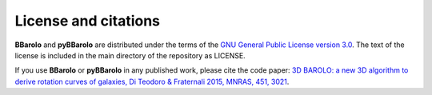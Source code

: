 
License and citations
#####################

**BBarolo** and **pyBBarolo** are distributed under the terms of the `GNU General Public License version 3.0 <http://www.gnu.org/copyleft/gpl.html>`_. The text of the license is included in the main directory of the repository as LICENSE.

If you use **BBarolo** or **pyBBarolo** in any published work, please cite the code paper: 
`3D BAROLO: a new 3D algorithm to derive rotation curves of galaxies, Di Teodoro & Fraternali 2015, MNRAS, 451, 3021 <http://adsabs.harvard.edu/abs/2015MNRAS.451.3021D>`_.
